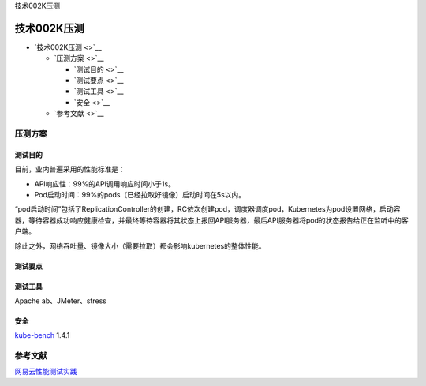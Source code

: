 技术002K压测

技术002K压测
============

-  `技术002K压测 <>`__

   -  `压测方案 <>`__

      -  `测试目的 <>`__
      -  `测试要点 <>`__
      -  `测试工具 <>`__
      -  `安全 <>`__

   -  `参考文献 <>`__

压测方案
--------

测试目的
~~~~~~~~

目前，业内普遍采用的性能标准是：

-  API响应性：99%的API调用响应时间小于1s。
-  Pod启动时间：99%的pods（已经拉取好镜像）启动时间在5s以内。

“pod启动时间”包括了ReplicationController的创建，RC依次创建pod，调度器调度pod，Kubernetes为pod设置网络，启动容器，等待容器成功响应健康检查，并最终等待容器将其状态上报回API服务器，最后API服务器将pod的状态报告给正在监听中的客户端。

除此之外，网络吞吐量、镜像大小（需要拉取）都会影响kubernetes的整体性能。

测试要点
~~~~~~~~

测试工具
~~~~~~~~

Apache ab、JMeter、stress

安全
~~~~

`kube-bench <https://github.com/aquasecurity/kube-bench>`__ 1.4.1

参考文献
--------

`网易云性能测试实践 <https://juejin.im/post/5bf7c3e2e51d454a324deccc>`__
